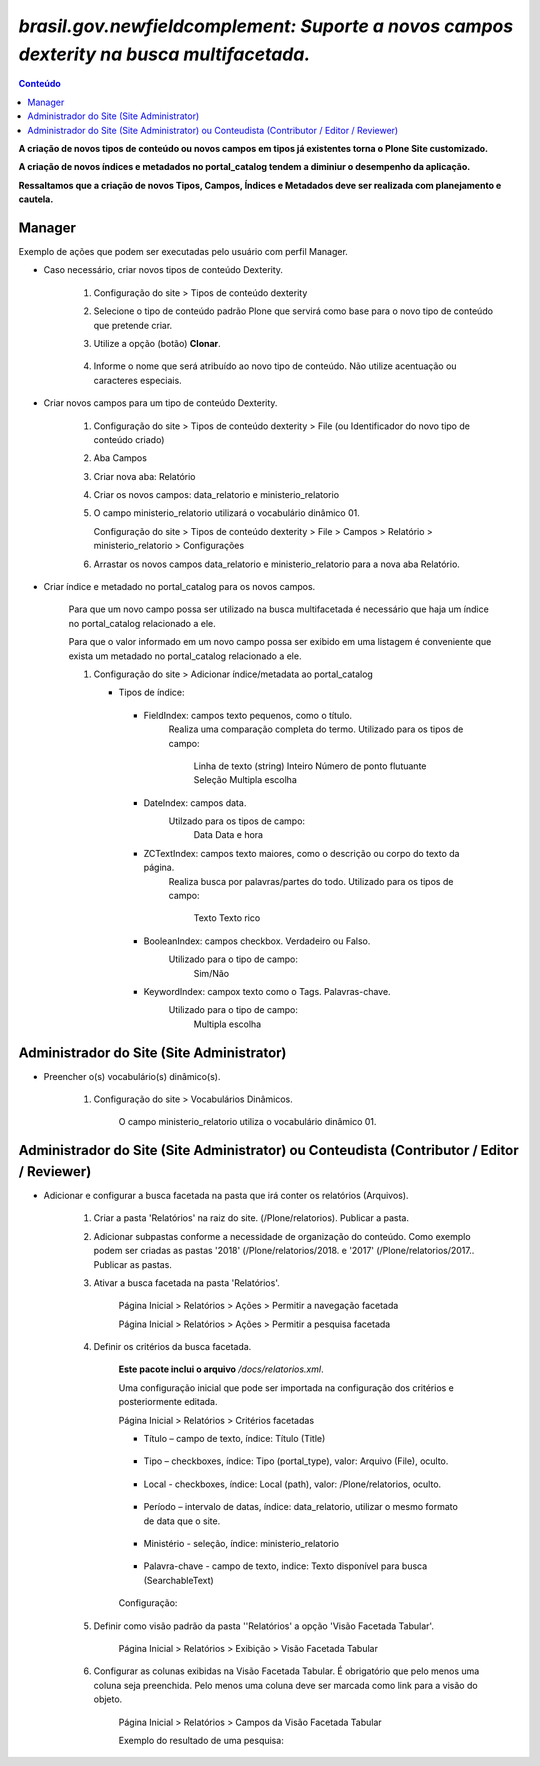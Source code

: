 #########################################################################################
`brasil.gov.newfieldcomplement: Suporte a novos campos dexterity na busca multifacetada.`
#########################################################################################

.. contents:: Conteúdo
   :depth: 2


**A criação de novos tipos de conteúdo ou novos campos em tipos já existentes torna o Plone Site customizado.**

**A criação de novos índices e metadados no portal_catalog tendem a diminiur o desempenho da aplicação.**

**Ressaltamos que a criação de novos Tipos, Campos, Índices e Metadados deve ser realizada com planejamento e cautela.**


Manager
--------

Exemplo de ações que podem ser executadas pelo usuário com perfil Manager.

- Caso necessário, criar novos tipos de conteúdo Dexterity.

    1. Configuração do site > Tipos de conteúdo dexterity

    2. Selecione o tipo de conteúdo padrão Plone que servirá como base para o novo tipo de conteúdo que pretende criar.

    3. Utilize a opção (botão) **Clonar**.

        .. image:: clonar.png

    4. Informe o nome que será atribuído ao novo tipo de conteúdo. Não utilize acentuação ou caracteres especiais.

        .. image:: clonar.png

- Criar novos campos para um tipo de conteúdo Dexterity.

    1. Configuração do site > Tipos de conteúdo dexterity > File (ou Identificador do novo tipo de conteúdo criado) 

    2. Aba Campos

    3. Criar nova aba: Relatório

    4. Criar os novos campos: data_relatorio e ministerio_relatorio

       .. image:: data_relatorio_field.png

       .. image:: ministerio_relatorio_field.png

    5. O campo ministerio_relatorio utilizará o vocabulário dinâmico 01.

       Configuração do site > Tipos de conteúdo dexterity > File > Campos > Relatório > ministerio_relatorio > Configurações

       .. image:: ministerio_relatorio_field_config.png

    6. Arrastar os novos campos data_relatorio e ministerio_relatorio para a nova aba Relatório.


- Criar índice e metadado no portal_catalog para os novos campos.

    Para que um novo campo possa ser utilizado na busca multifacetada é necessário
    que haja um índice no portal_catalog relacionado a ele.

    Para que o valor informado em um novo campo possa ser exibido em uma listagem
    é conveniente que exista um metadado no portal_catalog relacionado a ele.

    1. Configuração do site > Adicionar índice/metadata ao portal_catalog

       .. image:: data_relatorio_index_metadata.png

       .. image:: ministerio_relatorio_index_metadata.png

       - Tipos de índice:

        - FieldIndex: campos texto pequenos, como o título.
            Realiza uma comparação completa do termo.
            Utilizado para os tipos de campo:
                Linha de texto (string)
                Inteiro
                Número de ponto flutuante
                Seleção
                Multipla escolha

        - DateIndex: campos data.
            Utilzado para os tipos de campo:
                Data
                Data e hora

        - ZCTextIndex: campos texto maiores, como o descrição ou corpo do texto da página.
            Realiza busca por palavras/partes do todo.
            Utilizado para os tipos de campo:
                Texto
                Texto rico

        - BooleanIndex: campos checkbox. Verdadeiro ou Falso.
            Utilizado para o tipo de campo:
                Sim/Não

        - KeywordIndex: campox texto como o Tags. Palavras-chave.
            Utilizado para o tipo de campo:
                Multipla escolha


Administrador do Site (Site Administrator)
--------------------------------------------

- Preencher o(s) vocabulário(s) dinâmico(s).

    1. Configuração do site > Vocabulários Dinâmicos.

        O campo ministerio_relatorio utiliza o vocabulário dinâmico 01.

        .. image:: vocabularios_dinamicos.png


Administrador do Site (Site Administrator) ou Conteudista (Contributor / Editor / Reviewer)
---------------------------------------------------------------------------------------------

- Adicionar e configurar a busca facetada na pasta que irá conter os relatórios (Arquivos).

    1. Criar a pasta 'Relatórios' na raiz do site. (/Plone/relatorios). Publicar a pasta.

    2. Adicionar subpastas conforme a necessidade de organização do conteúdo.
       Como exemplo podem ser criadas as pastas '2018' (/Plone/relatorios/2018. e '2017' (/Plone/relatorios/2017..
       Publicar as pastas.

       .. image:: estrutura_pastas.png

    3. Ativar a busca facetada na pasta 'Relatórios'.

        Página Inicial > Relatórios > Ações > Permitir a navegação facetada

        Página Inicial > Relatórios > Ações > Permitir a pesquisa facetada

        .. image:: ativar_facetada.png

    4. Definir os critérios da busca facetada.

        **Este pacote inclui o arquivo** */docs/relatorios.xml*.

        Uma configuração inicial que pode ser importada na configuração dos critérios e posteriormente editada.

        Página Inicial > Relatórios > Critérios facetadas

        .. image:: criterios_facetadas.png

        - Título – campo de texto, índice: Título (Title)

            .. image:: titulo.png

        - Tipo – checkboxes, índice: Tipo (portal_type), valor: Arquivo (File), oculto.

            .. image:: tipo.png

        - Local - checkboxes, índice: Local (path), valor: /Plone/relatorios, oculto.

            .. image:: path.png

        - Período – intervalo de datas, índice: data_relatorio, utilizar o mesmo formato de data que o site.

            .. image:: periodo.png

            .. image:: date_format.png

        - Ministério - seleção, índice: ministerio_relatorio

            .. image:: ministerio.png

        - Palavra-chave - campo de texto, indice: Texto disponível para busca (SearchableText)

            .. image:: palavra_chave.png

        Configuração:

        .. image:: config_facetada.png

    5. Definir como visão padrão da pasta ''Relatórios' a opção 'Visão Facetada Tabular'.

        Página Inicial > Relatórios > Exibição > Visão Facetada Tabular

            .. image:: visao_facetada_tabular.png

    6. Configurar as colunas exibidas na Visão Facetada Tabular.
       É obrigatório que pelo menos uma coluna seja preenchida.
       Pelo menos uma coluna deve ser marcada como link para a visão do objeto.

        Página Inicial > Relatórios > Campos da Visão Facetada Tabular

        .. image:: coluna_01.png

        .. image:: coluna_02.png

        .. image:: coluna_03.png

        .. image:: coluna_04.png

        .. image:: coluna_05.png

        Exemplo do resultado de uma pesquisa:

        .. image:: resultado.png
